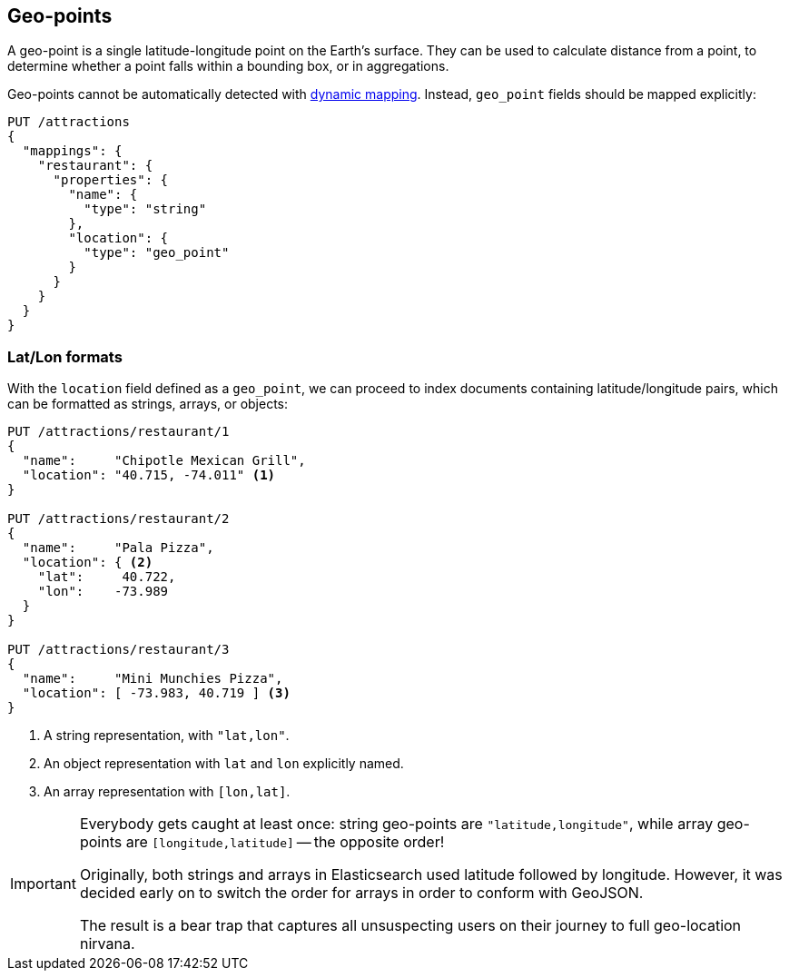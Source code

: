 [[geopoints]]
== Geo-points

A geo-point is a single latitude-longitude point on the Earth's surface. They
can be used to calculate distance from a point, to determine whether a point
falls within a bounding box, or in aggregations.

Geo-points cannot be automatically detected with
<<dynamic-mapping,dynamic mapping>>. Instead, `geo_point` fields should be
mapped explicitly:

[source,json]
-----------------------
PUT /attractions
{
  "mappings": {
    "restaurant": {
      "properties": {
        "name": {
          "type": "string"
        },
        "location": {
          "type": "geo_point"
        }
      }
    }
  }
}
-----------------------

[[lat-lon-formats]]
[float]
=== Lat/Lon formats

With the `location` field defined as a `geo_point`, we can proceed to index
documents containing latitude/longitude pairs, which can be formatted as
strings, arrays, or objects:

[source,json]
-----------------------
PUT /attractions/restaurant/1
{
  "name":     "Chipotle Mexican Grill",
  "location": "40.715, -74.011" <1>
}

PUT /attractions/restaurant/2
{
  "name":     "Pala Pizza",
  "location": { <2>
    "lat":     40.722,
    "lon":    -73.989
  }
}

PUT /attractions/restaurant/3
{
  "name":     "Mini Munchies Pizza",
  "location": [ -73.983, 40.719 ] <3>
}
-----------------------
<1> A string representation, with `"lat,lon"`.
<2> An object representation with `lat` and `lon` explicitly named.
<3> An array representation with `[lon,lat]`.

[IMPORTANT]
========================

Everybody gets caught at least once: string geo-points are
`"latitude,longitude"`, while array geo-points are `[longitude,latitude]` --
the opposite order!

Originally, both strings and arrays in Elasticsearch used latitude followed by
longitude. However, it was decided early on to switch the order for arrays in
order to conform with GeoJSON.

The result is a bear trap that captures all unsuspecting users on their
journey to full geo-location nirvana.

========================

